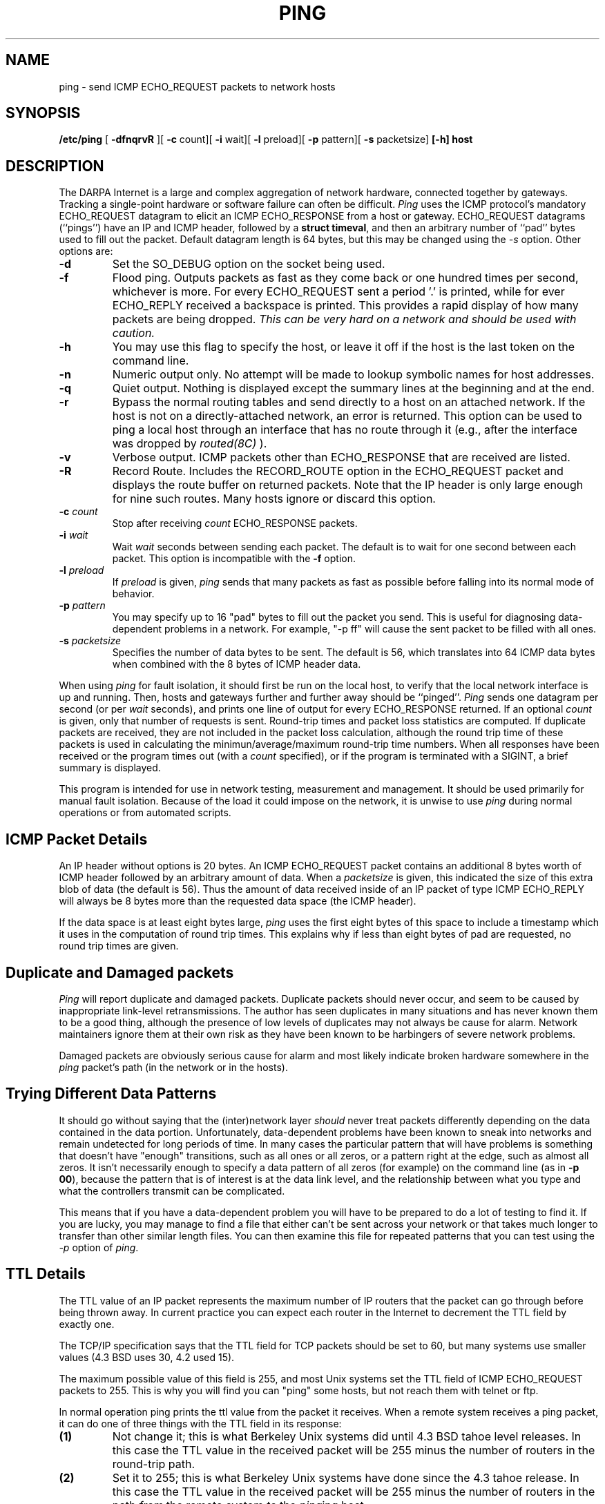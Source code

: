 .TH PING 8 "May 25, 1989"
.SH NAME
ping \- send ICMP ECHO_REQUEST packets to network hosts
.SH SYNOPSIS
.B /etc/ping
[
.B -dfnqrvR
][
.B -c
count][
.B -i
wait][
.B -l
preload][
.B -p
pattern][
.B -s
packetsize]
.B [-h]
.B host
.SH DESCRIPTION
The DARPA Internet is a large and complex aggregation of
network hardware, connected together by gateways.
Tracking a single-point hardware or software failure
can often be difficult.
.I Ping
uses the
ICMP protocol's mandatory ECHO_REQUEST datagram to elicit an
ICMP ECHO_RESPONSE from a host or gateway.
ECHO_REQUEST datagrams (``pings'') have an IP and ICMP header,
followed by a \fBstruct timeval\fR, and then an arbitrary number
of ``pad'' bytes used to fill out the packet.
Default datagram length is 64 bytes, but this may be changed
using the \fI-s\fR option.
Other options are:
.TP
.B \-d
Set the SO_DEBUG option on the socket being used.
.TP
.B \-f
Flood ping.  Outputs packets as fast as they come back or one hundred times
per second, whichever is more.  For every ECHO_REQUEST sent a period '.'
is printed, while for ever ECHO_REPLY received a backspace is printed.
This provides a rapid display of how many packets are being dropped.
\fIThis can be very hard on a network and should be used with caution.\fR
.TP
.B \-h
You may use this flag to specify the host, or leave it off if the host
is the last token on the command line.
.TP
.B \-n
Numeric output only.  No attempt will be made to lookup symbolic
names for host addresses.
.TP
.B \-q
Quiet output.  Nothing is displayed except the summary lines at the
beginning and at the end.
.TP
.B \-r
Bypass the normal routing tables and send directly to a host on an attached
network.
If the host is not on a directly-attached network,
an error is returned.
This option can be used to ping a local host through an interface
that has no route through it (e.g., after the interface was dropped by
.I routed(8C)
).
.TP
.B \-v
Verbose output.  ICMP packets other than ECHO_RESPONSE that are received
are listed.
.TP
.B \-R
Record Route.  Includes the RECORD_ROUTE option in the ECHO_REQUEST
packet and displays the route buffer on returned packets.  Note that
the IP header is only large enough for nine such routes.  Many hosts
ignore or discard this option.
.TP
.B \-c \fIcount\fR
Stop after receiving \fIcount\fR ECHO_RESPONSE packets.
.TP
.B \-i \fIwait\fR
.br
Wait \fIwait\fR seconds between sending each packet.
The default is to wait for one second between each packet.
This option is incompatible with the \fB-f\fR option.
.TP
.B \-l \fIpreload\fR
If
.I preload
is given,
.I ping
sends that many packets as fast as possible before
falling into its normal mode of behavior.
.TP
.B \-p \fIpattern\fR
You may specify up to 16 "pad" bytes to fill out the packet you send.
This is useful for diagnosing data-dependent problems in a network.
For example, "-p ff" will cause the sent packet to be filled with all ones.
.TP
.B \-s \fIpacketsize\fR
Specifies the number of data bytes to be sent.  
The default is 56, which translates into 64 ICMP data bytes when combined
with the 8 bytes of ICMP header data.
.PP
When using \fIping\fR for fault isolation, it should first be run on the local
host, to verify that the local network interface is up and running.
Then, hosts and gateways further and further away
should be ``pinged''.
\fIPing\fR sends one datagram per second (or per \fIwait\fR seconds), and
prints one line of output for every ECHO_RESPONSE returned.
If an optional
.I count
is given, only that number of requests is sent.
Round-trip times and packet loss statistics are computed.
If duplicate packets are received, they are not included in the
packet loss calculation, although the
round trip time of these packets is used in calculating the 
minimun/average/maximum round-trip time numbers.
When all responses have been received or the program times out (with a
.I count
specified), or if the program is terminated with a SIGINT, a brief
summary is displayed.
.PP
This program is intended for use in network testing, measurement
and management.
It should be used primarily for manual fault isolation.
Because of the load it could impose on the network,
it is unwise to use
.I ping
during normal operations or from automated scripts.
.SH ICMP Packet Details
An IP header without options is 20 bytes.
An ICMP ECHO_REQUEST packet contains an additional 8 bytes worth
of ICMP header followed by an arbitrary amount of data.  When a
.I packetsize
is given, this indicated the size of this extra blob of data (the
default is 56).  Thus the amount of data received inside of an IP
packet of type ICMP ECHO_REPLY will always be 8 bytes more than
the requested data space (the ICMP header).
.PP
If the data space is at least eight bytes large,
.I ping
uses the first eight bytes of this space to include a timestamp which
it uses in the computation of round trip times.  This explains why if
less than eight bytes of pad are requested, no round trip times are given.
.SH Duplicate and Damaged packets
\fIPing\fR will report duplicate and damaged packets.
Duplicate packets should never occur, and seem to be caused by
inappropriate link-level retransmissions.
The author has seen duplicates in many situations and has never known them
to be a good thing, although the presence of low levels of
duplicates may not always be cause for alarm.
Network maintainers ignore them at
their own risk as they have been known to be harbingers of severe
network problems.
.PP
Damaged packets are obviously serious cause for alarm and most likely
indicate broken hardware somewhere in the \fIping\fR packet's path
(in the network or in the hosts).
.SH Trying Different Data Patterns
It should go without saying that the (inter)network layer 
\fIshould\fR never treat packets differently depending on the
data contained in the data portion.
Unfortunately, data-dependent problems have been known to sneak into
networks and remain undetected for long periods of time.
In many cases the particular pattern that will have problems is something
that doesn't have "enough" transitions, such as all ones or all zeros,
or a pattern right at the edge, such as almost all zeros.
It isn't necessarily enough to specify a data pattern of all zeros (for
example) on the command line (as in \fB-p 00\fR), because the pattern
that is of interest is at the data link level, and the relationship
between what you type and what the controllers transmit can be
complicated.
.PP
This means that if you have a data-dependent problem you will have
to be prepared to do a lot of testing to find it. 
If you are lucky, you may manage to find a file that either can't be sent
across your network or that takes much longer to transfer than other
similar length files.
You can then examine this file for repeated patterns that you can test
using the \fI-p\fR option of \fIping\fR.
.SH TTL Details
The TTL value of an IP packet represents the maximum number of IP routers
that the packet can go through before being thrown away.
In current practice you can expect each router in the Internet to decrement the
TTL field by exactly one.
.PP
The TCP/IP specification says that the TTL field for TCP packets should
be set to 60, but many systems use smaller values (4.3 BSD uses 30, 4.2 used
15).
.PP
The maximum possible value of this field is 255, and most Unix systems set
the TTL field of ICMP ECHO_REQUEST packets to 255.
This is why you will find you can "ping" some hosts, but not reach them with
telnet or ftp.
.PP
In normal operation ping prints the ttl value from the packet it receives.
When a remote system receives a ping packet, it can do one of three things
with the TTL field in its response:
.TP
.B (1)
Not change it; this is what Berkeley Unix systems did until 4.3 BSD tahoe
level releases.
In this case the TTL value in the received packet will be 255 minus the
number of routers in the round-trip path.
.TP
.B (2)
Set it to 255; this is what Berkeley Unix systems have done since the 4.3
tahoe release.
In this case the TTL value in the received packet will be 255 minus the number
of routers in the path \fIfrom\fR the remote system \fIto\fR the
\fIping\fRing host.
.TP
.B (3)
Set it to some other value.
Some machines use the same value for ICMP packets that they use for
TCP packets, for example either 30 or 60.
Others may use completely wild values.
.SH BUGS
Many Hosts and Gateways ignore the RECORD_ROUTE option.
.PP
The maximum IP header length is too small for options like
RECORD_ROUTE to be completely useful.  There's not much that
we can do about that however.
.PP
Flood pinging is not recommended in general, and flood pinging the broadcast
address should only be done under very controlled conditions.
.SH AUTHOR
Mike Muuss
.SH SEE ALSO
netstat(1),
ifconfig(8C)
